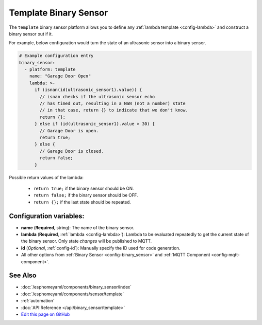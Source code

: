 Template Binary Sensor
======================

The ``template`` binary sensor platform allows you to define any :ref:`lambda template <config-lambda>`
and construct a binary sensor out if it.

For example, below configuration would turn the state of an ultrasonic sensor into
a binary sensor.

.. code:: yaml

    # Example configuration entry
    binary_sensor:
      - platform: template
        name: "Garage Door Open"
        lambda: >-
          if (isnan(id(ultrasonic_sensor1).value)) {
            // isnan checks if the ultrasonic sensor echo
            // has timed out, resulting in a NaN (not a number) state
            // in that case, return {} to indicate that we don't know.
            return {};
          } else if (id(ultrasonic_sensor1).value > 30) {
            // Garage Door is open.
            return true;
          } else {
            // Garage Door is closed.
            return false;
          }

Possible return values of the lambda:

 - ``return true;`` if the binary sensor should be ON.
 - ``return false;`` if the binary sensor should be OFF.
 - ``return {};`` if the last state should be repeated.

Configuration variables:
------------------------

-  **name** (**Required**, string): The name of the binary sensor.
-  **lambda** (**Required**, :ref:`lambda <config-lambda>`):
   Lambda to be evaluated repeatedly to get the current state of the binary sensor.
   Only state *changes* will be published to MQTT.
-  **id** (*Optional*,
   :ref:`config-id`): Manually specify
   the ID used for code generation.
-  All other options from :ref:`Binary Sensor <config-binary_sensor>`
   and :ref:`MQTT Component <config-mqtt-component>`.

See Also
--------

- :doc:`/esphomeyaml/components/binary_sensor/index`
- :doc:`/esphomeyaml/components/sensor/template`
- :ref:`automation`
- :doc:`API Reference </api/binary_sensor/template>`
- `Edit this page on GitHub <https://github.com/OttoWinter/esphomedocs/blob/current/esphomeyaml/components/binary_sensor/template.rst>`__

.. disqus::

